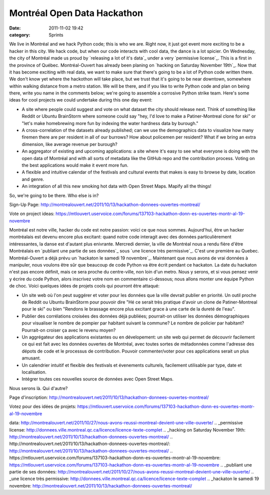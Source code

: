 Montréal Open Data Hackathon
############################
:date: 2011-11-02 19:42
:category: Sprints

We live in Montréal and we hack Python code; this is who we are. Right
now, it just got event more exciting to be a hacker in this city. We
hack code, but when our code interacts with cool data, the dance is a
lot spicier. On Wednesday, the city of Montréal made us proud by
`releasing a lot of it's data`_ under a very `permissive license`_. This
is a first in the province of Québec. Montréal-Ouvert has already been
planing on `hacking on Saturday November 19th`_. Now that it has become
exciting with real data, we want to make sure that there's going to be a
lot of Python code written there. We don't know yet where the hackothon
will take place, but we trust that it's going to be near downtown,
somewhere within walking distance from a metro station. We will be
there, and if you like to write Python code and plan on being there,
write you name in the comments below; we're going to assemble a
corrosive Python strike team. Here's some ideas for cool projects we
could undertake during this one day event:

-  A site where people could suggest and vote on what dataset the city
   should release next. Think of something like Reddit or Ubuntu
   BrainStorm where someone could say "hey, I'd love to make a
   Patiner-Montreal clone for ski" or "let's make homebrewing more fun
   by indexing the water hardness data by burough."
-  A cross-correlation of the datasets already published; can we use the
   demographics data to visualize how many firemen there are per
   resident in all of our burrows? How about policemen per resident?
   What if we bring an extra dimension, like average revenue per
   burough?
-  An aggregator of existing and upcoming applications: a site where
   it's easy to see what everyone is doing with the open data of
   Montréal and with all sorts of metadata like the GitHub repo and the
   contribution process. Voting on the best applications would make it
   event more fun.
-  A flexible and intuitive calendar of the festivals and cultural
   events that makes is easy to browse by date, location and genre.
-  An integration of all this new smoking hot data with Open Street
   Maps. Mapify all the things!

So, we're going to be there. Who else is in?

.. raw:: html

   <div>

Sign-Up Page:
`http://montrealouvert.net/2011/10/13/hackathon-donnees-ouvertes-montreal/`_

.. raw:: html

   </div>

.. raw:: html

   <div>

Vote on project ideas:
`https://mtlouvert.uservoice.com/forums/137103-hackathon-donn-es-ouvertes-montr-al-19-novembre`_

.. raw:: html

   </div>

Montréal est notre ville, hacker du code est notre passion: voici ce que
nous sommes. Aujourd'hui, être un hacker montréalais est devenu encore
plus excitant: quand notre code interagit avec des données
particulièrement intéressantes, la danse est d'autant plus enivrante.
Mercredi dernier, la ville de Montréal nous a rendu fière d'être
Montréalais en `publiant une partie de ses données`_ sous `une licence
très permissive`_. C'est une première au Quebec. Montréal-Ouvert a déjà
prévu un `hackaton le samedi 19 novembre`_. Maintenant que nous avons de
vrai données à manipuler, nous voulons être sûr que beaucoup de code
Python va être écrit pendant ce hackaton. La date du hackaton n'est pas
encore définit, mais ce sera proche du centre-ville, non loin d'un
metro. Nous y serons, et si vous pensez venir y écrire du code Python,
alors inscrivez votre nom en commentaire ci-dessous; nous allons monter
une équipe Python de choc. Voici quelques idées de projets cools qui
pourront être attaqué:

-  Un site web où l'on peut suggérer et voter pour les données que la
   ville devrait publier en priorité. Un outil proche de Reddit ou
   Ubuntu BrainStorm pour pouvoir dire "Hé ce serait très pratique
   d'avoir un clone de Patiner-Montreal pour le ski" ou bien "Rendons le
   brassage encore plus excitant grace à une carte de la dureté de
   l'eau".
-  Publier des corrélations croisées des données déjà publiées;
   pourrait-on utiliser les données démographiques pour visualiser le
   nombre de pompier par habitant suivant la commune? Le nombre de
   policier par habitant? Pourrait-on croiser ça avec le revenu moyen?
-  Un aggrégateur des applications existantes ou en dévelopement: un
   site web qui permet de découvrir facilement ce qui est fait avec les
   données ouvertes de Montréal, avec toutes sortes de métadonnées comme
   l'adresse des dépots de code et le processus de contribution. Pouvoir
   commenter/voter pour ces applications serait un plus amusant.
-  Un calendrier intuitif et flexible des festivals et évenements
   culturels, facilement utilisable par type, date et localisation.
-  Intégrer toutes ces nouvelles source de données avec Open Street
   Maps.

Nous serons là. Qui d'autre?

.. raw:: html

   <div>

Page d'inscription:
`http://montrealouvert.net/2011/10/13/hackathon-donnees-ouvertes-montreal/`_

.. raw:: html

   </div>

.. raw:: html

   <div>

Votez pour des idées de projets:
`https://mtlouvert.uservoice.com/forums/137103-hackathon-donn-es-ouvertes-montr-al-19-novembre`_

.. raw:: html

   </div>

.. raw:: html

   </p>

.. _releasing a lot of it's
data: http://montrealouvert.net/2011/10/27/nous-avons-reussi-montreal-devient-une-ville-ouverte/
.. _permissive
license: http://donnees.ville.montreal.qc.ca/licence/licence-texte-complet
.. _hacking on Saturday November
19th: http://montrealouvert.net/2011/10/13/hackathon-donnees-ouvertes-montreal/
.. _`http://montrealouvert.net/2011/10/13/hackathon-donnees-ouvertes-montreal/`: http://montrealouvert.net/2011/10/13/hackathon-donnees-ouvertes-montreal/
.. _`https://mtlouvert.uservoice.com/forums/137103-hackathon-donn-es-ouvertes-montr-al-19-novembre`: https://mtlouvert.uservoice.com/forums/137103-hackathon-donn-es-ouvertes-montr-al-19-novembre
.. _publiant une partie de ses
données: http://montrealouvert.net/2011/10/27/nous-avons-reussi-montreal-devient-une-ville-ouverte/
.. _une licence très
permissive: http://donnees.ville.montreal.qc.ca/licence/licence-texte-complet
.. _hackaton le samedi 19
novembre: http://montrealouvert.net/2011/10/13/hackathon-donnees-ouvertes-montreal/
